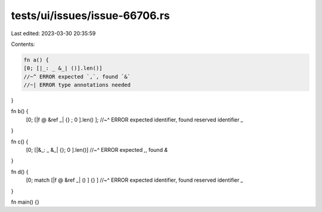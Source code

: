 tests/ui/issues/issue-66706.rs
==============================

Last edited: 2023-03-30 20:35:59

Contents:

.. code-block:: rs

    fn a() {
    [0; [|_: _ &_| ()].len()]
    //~^ ERROR expected `,`, found `&`
    //~| ERROR type annotations needed
}

fn b() {
    [0; [|f @ &ref _| {} ; 0 ].len() ];
    //~^ ERROR expected identifier, found reserved identifier `_`
}

fn c() {
    [0; [|&_: _ &_| {}; 0 ].len()]
    //~^ ERROR expected `,`, found `&`
}

fn d() {
    [0; match [|f @ &ref _| () ] {} ]
    //~^ ERROR expected identifier, found reserved identifier `_`
}

fn main() {}


